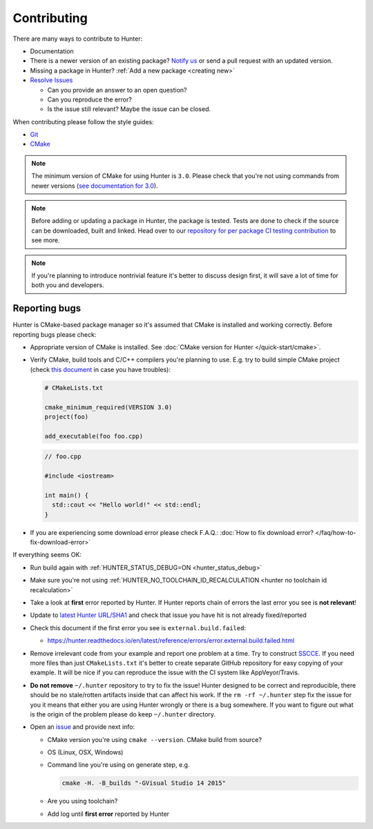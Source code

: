 .. Copyright (c) 2016, Ruslan Baratov
.. All rights reserved.

.. _contributing:

Contributing
------------

There are many ways to contribute to Hunter:

- Documentation
- There is a newer version of an existing package? `Notify us <https://github.com/cpp-pm/hunter/issues>`__ or send a pull request with an updated version.
- Missing a package in Hunter? :ref:`Add a new package <creating new>`
- `Resolve Issues <https://github.com/cpp-pm/hunter/issues>`__

  - Can you provide an answer to an open question?
  - Can you reproduce the error?
  - Is the issue still relevant? Maybe the issue can be closed.

When contributing please follow the style guides:

- `Git <http://0.readthedocs.org/en/latest/git.html>`__
- `CMake <http://0.readthedocs.org/en/latest/cmake.html>`__

.. note::

     The minimum version of CMake for using Hunter is ``3.0``.
     Please check that you're not using commands from newer versions
     (`see documentation for 3.0 <http://www.cmake.org/cmake/help/v3.0/>`__).

.. note::

    Before adding or updating a package in Hunter, the package is tested.
    Tests are done to check if the source can be downloaded, built and linked.
    Head over to our
    `repository for per package CI testing contribution <https://github.com/cpp-pm/hunter-testing/branches/all?utf8=%E2%9C%93&query=pkg.>`__
    to see more.

.. note::

  If you're planning to introduce nontrivial feature it's better to
  discuss design first, it will save a lot of time for both you and developers.

Reporting bugs
~~~~~~~~~~~~~~

Hunter is CMake-based package manager so it's assumed that CMake is installed
and working correctly. Before reporting bugs please check:

* Appropriate version of CMake is installed.
  See :doc:`CMake version for Hunter </quick-start/cmake>`.

* Verify CMake, build tools and C/C++ compilers you're planning to use.
  E.g. try to build simple CMake project (check
  `this document <http://cgold.readthedocs.io/en/latest/first-step.html>`__
  in case you have troubles):

  .. code-block:: cmake

    # CMakeLists.txt

    cmake_minimum_required(VERSION 3.0)
    project(foo)

    add_executable(foo foo.cpp)

  .. code-block:: cpp

    // foo.cpp

    #include <iostream>

    int main() {
      std::cout << "Hello world!" << std::endl;
    }

* If you are experiencing some download error please check F.A.Q.:
  :doc:`How to fix download error? </faq/how-to-fix-download-error>`

If everything seems OK:

* Run build again with :ref:`HUNTER_STATUS_DEBUG=ON <hunter_status_debug>`
* Make sure you're not using :ref:`HUNTER_NO_TOOLCHAIN_ID_RECALCULATION <hunter no toolchain id recalculation>`
* Take a look at **first** error reported by Hunter. If Hunter reports chain
  of errors the last error you see is **not relevant**!
* Update to `latest Hunter URL/SHA1 <https://github.com/cpp-pm/hunter/releases>`__
  and check that issue you have hit is not already fixed/reported
* Check this document if the first error you see is ``external.build.failed``:

  * https://hunter.readthedocs.io/en/latest/reference/errors/error.external.build.failed.html
* Remove irrelevant code from your example and report one problem at a time.
  Try to construct `SSCCE <http://www.sscce.org/>`__. If you need more files
  than just ``CMakeLists.txt`` it's better to create separate GitHub repository
  for easy copying of your example. It will be nice if you can reproduce the
  issue with the CI system like AppVeyor/Travis.

* **Do not remove** ``~/.hunter`` repository to try to fix the issue! Hunter
  designed to be correct and reproducible, there should be no stale/rotten
  artifacts inside that can affect his work. If the ``rm -rf ~/.hunter`` step
  fix the issue for you it means that either you are using Hunter wrongly or
  there is a bug somewhere. If you want to figure out what is the origin
  of the problem please do keep ``~/.hunter`` directory.

* Open an `issue <https://github.com/cpp-pm/hunter/issues/new>`__ and provide
  next info:

  * CMake version you're using ``cmake --version``. CMake build from source?
  * OS (Linux, OSX, Windows)
  * Command line you're using on generate step, e.g.

    .. code-block:: none

      cmake -H. -B_builds "-GVisual Studio 14 2015"

  * Are you using toolchain?
  * Add log until **first error** reported by Hunter
